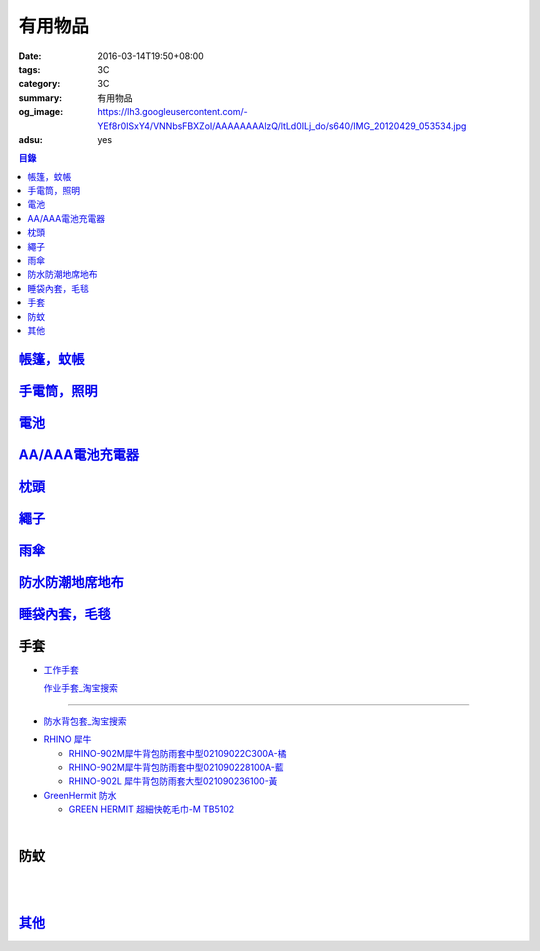 有用物品
########

:date: 2016-03-14T19:50+08:00
:tags: 3C
:category: 3C
:summary: 有用物品
:og_image: https://lh3.googleusercontent.com/-YEf8r0ISxY4/VNNbsFBXZoI/AAAAAAAAlzQ/ltLd0ILj_do/s640/IMG_20120429_053534.jpg
:adsu: yes


.. contents:: 目錄

`帳篷，蚊帳 <{filename}tent-useful-items-for-me-notes%zh.rst>`_
+++++++++++++++++++++++++++++++++++++++++++++++++++++++++++++++

`手電筒，照明 <{filename}lighting-useful-items-for-me-notes%zh.rst>`_
+++++++++++++++++++++++++++++++++++++++++++++++++++++++++++++++++++++

`電池 <{filename}battery-useful-items-for-me-notes%zh.rst>`_
++++++++++++++++++++++++++++++++++++++++++++++++++++++++++++

`AA/AAA電池充電器 <{filename}rechargeable-charger-aa-aaa-batteries-useful-items-for-me-notes%zh.rst>`_
++++++++++++++++++++++++++++++++++++++++++++++++++++++++++++++++++++++++++++++++++++++++++++++++++++++

`枕頭 <{filename}pillow-useful-items-for-me-notes%zh.rst>`_
+++++++++++++++++++++++++++++++++++++++++++++++++++++++++++

`繩子 <{filename}rope-useful-items-for-me-notes%zh.rst>`_
+++++++++++++++++++++++++++++++++++++++++++++++++++++++++

`雨傘 <{filename}umbrella-useful-items-for-me-notes%zh.rst>`_
+++++++++++++++++++++++++++++++++++++++++++++++++++++++++++++

`防水防潮地席地布 <{filename}moistureproof-mattress-useful-items-for-me-notes%zh.rst>`_
+++++++++++++++++++++++++++++++++++++++++++++++++++++++++++++++++++++++++++++++++++++++

`睡袋內套，毛毯 <{filename}sleeping-bag-useful-items-for-me-notes%zh.rst>`_
+++++++++++++++++++++++++++++++++++++++++++++++++++++++++++++++++++++++++++

.. adsu:: 2

手套
++++

* `工作手套 <https://www.google.com/search?q=%E5%B7%A5%E4%BD%9C%E6%89%8B%E5%A5%97>`_

  `作业手套_淘宝搜索 <https://s.taobao.com/search?q=%E4%BD%9C%E4%B8%9A%E6%89%8B%E5%A5%97>`_

.. image:: https://gd4.alicdn.com/bao/uploaded/i4/844873046/TB2CefzoVXXXXafXpXXXXXXXXXX_!!844873046.jpg_600x600.jpg
   :alt: 司机作业棉纱线手套加厚耐磨劳保批发机械汽修车工防滑批发包邮
   :target: https://item.taobao.com/item.htm?id=531814136587
   :align: center

----

- `防水背包套_淘宝搜索 <https://s.taobao.com/search?q=%E9%98%B2%E6%B0%B4%E8%83%8C%E5%8C%85%E5%A5%97&sort=price-asc>`_

* `RHINO 犀牛 <http://24h.pchome.com.tw/store/DEBQ92>`_

  - `RHINO-902M犀牛背包防雨套中型02109022C300A-橘 <http://24h.pchome.com.tw/prod/DEAR0O-A9005MY7M>`_

  - `RHINO-902M犀牛背包防雨套中型021090228100A-藍 <http://24h.pchome.com.tw/prod/DEAR0O-A9005E51J>`_

  - `RHINO-902L 犀牛背包防雨套大型021090236100-黃 <http://24h.pchome.com.tw/prod/DEAR0O-A9005E53O>`_

* `GreenHermit 防水 <http://24h.pchome.com.tw/store/DXAI3O>`_

  - `GREEN HERMIT 超細快乾毛巾-M TB5102 <http://24h.pchome.com.tw/prod/DEARG6-A90055XCA>`_

.. image:: https://s3-buy123.cdn.hinet.net/images/item/TYWP4FL.png
   :alt: 加大升級背包防雨遮雨套
   :target: https://www.buy123.com.tw/site/item/63577/%E5%8A%A0%E5%A4%A7%E5%8D%87%E7%B4%9A%E8%83%8C%E5%8C%85%E9%98%B2%E9%9B%A8%E9%81%AE%E9%9B%A8%E5%A5%97
   :align: center

|

.. image:: https://s.yimg.com/wb/images/CA509891CC82C45513A5E0D656E9640F02B8C3D1
   :alt: 露營防潮自動充氣床墊(軍綠)二個
   :target: https://tw.buy.yahoo.com/gdsale/%E9%9C%B2%E7%87%9F%E9%98%B2%E6%BD%AE%E8%87%AA%E5%8B%95%E5%85%85%E6%B0%A3%E5%BA%8A%E5%A2%8A-%E8%BB%8D%E7%B6%A0-%E4%BA%8C%E5%80%8B-5976370.html
   :align: center

.. adsu:: 3

防蚊
++++

.. image:: https://img.crazymike.tw/upload/product/43/192/49195_1_1457668182.jpg
   :alt: 【妙管家】懸掛/攜帶式蚊香器K-136
   :target: https://crazymike.tw/product/necessities-essentials/insecticide/item-49195
   :align: center

|

.. image:: https://s3-buy123.cdn.hinet.net/images/item/FCYT8H9.png
   :alt: 植物精油驅蚊貼
   :target: https://www.buy123.com.tw/site/item/37193/%E6%A4%8D%E7%89%A9%E7%B2%BE%E6%B2%B9%E9%A9%85%E8%9A%8A%E8%B2%BC
   :align: center

|

.. image:: https://s3-buy123.cdn.hinet.net/images/item/3JJJTGT.png
   :alt: 驅蚊認證強力磁扣門簾
   :target: https://www.buy123.com.tw/site/item/63299/%E9%A9%85%E8%9A%8A%E8%AA%8D%E8%AD%89%E5%BC%B7%E5%8A%9B%E7%A3%81%E6%89%A3%E9%96%80%E7%B0%BE
   :align: center

.. adsu:: 4

`其他 <{filename}misc-useful-items-for-me-notes%zh.rst>`_
+++++++++++++++++++++++++++++++++++++++++++++++++++++++++

.. http://mybid.ruten.com.tw/credit/point?siongui
